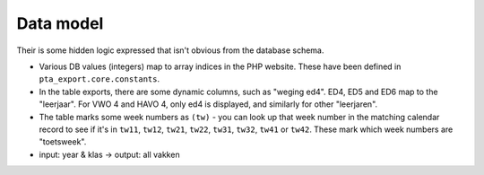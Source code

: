 ==========
Data model
==========

Their is some hidden logic expressed that isn't obvious from the database schema.

* Various DB values (integers) map to array indices in the PHP website. These have been
  defined in ``pta_export.core.constants``.

* In the table exports, there are some dynamic columns, such as "weging ed4". ED4, ED5
  and ED6 map to the "leerjaar". For VWO 4 and HAVO 4, only ed4 is displayed, and
  similarly for other "leerjaren".

* The table marks some week numbers as ``(tw)`` - you can look up that week number in
  the matching calendar record to see if it's in ``tw11``, ``tw12``, ``tw21``, ``tw22``,
  ``tw31``, ``tw32``, ``tw41`` or ``tw42``. These mark which week numbers are
  "toetsweek".

* input: year & klas -> output: all vakken

